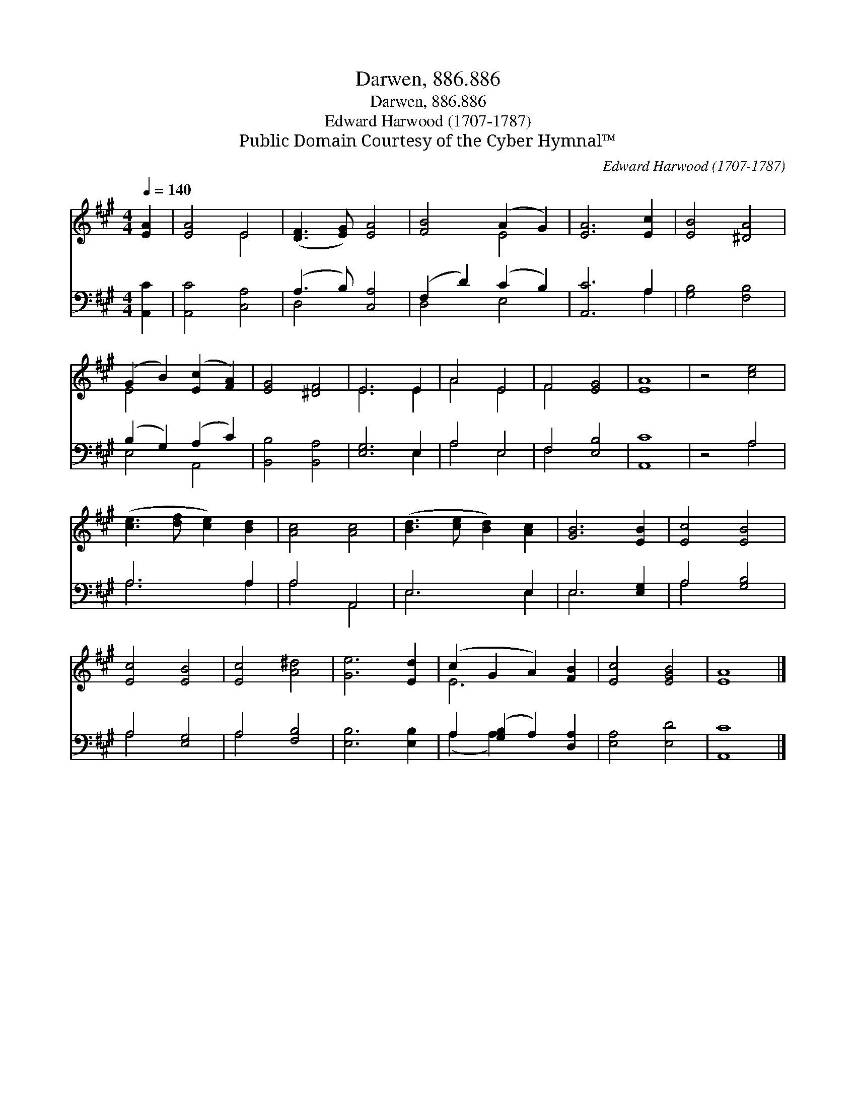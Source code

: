 X:1
T:Darwen, 886.886
T:Darwen, 886.886
T:Edward Harwood (1707-1787)
T:Public Domain Courtesy of the Cyber Hymnal™
C:Edward Harwood (1707-1787)
Z:Public Domain
Z:Courtesy of the Cyber Hymnal™
%%score ( 1 2 ) ( 3 4 )
L:1/8
Q:1/4=140
M:4/4
K:A
V:1 treble 
V:2 treble 
V:3 bass 
V:4 bass 
V:1
 [EA]2 | [EA]4 E4 | ([DF]3 [EG]) [EA]4 | [FB]4 (A2 G2) | [EA]6 [Ec]2 | [EB]4 [^DA]4 | %6
 (G2 B2) ([Ec]2 [FA]2) | [EG]4 [^DF]4 | E6 E2 | A4 E4 | F4 [EG]4 | [EA]8 | z4 [ce]4 | %13
 ([ce]3 [df] [ce]2) [Bd]2 | [Ac]4 [Ac]4 | ([Bd]3 [ce] [Bd]2) [Ac]2 | [GB]6 [EB]2 | [Ec]4 [EB]4 | %18
 [Ec]4 [EB]4 | [Ec]4 [A^d]4 | [Ge]6 [Ed]2 | (c2 G2 A2) [FB]2 | [Ec]4 [EGB]4 | [EA]8 |] %24
V:2
 x2 | x4 E4 | x8 | x4 E4 | x8 | x8 | E4 x4 | x8 | E6 E2 | A4 E4 | F4 x4 | x8 | x8 | x8 | x8 | x8 | %16
 x8 | x8 | x8 | x8 | x8 | E6 x2 | x8 | x8 |] %24
V:3
 [A,,C]2 | [A,,C]4 [C,A,]4 | (A,3 B,) [C,A,]4 | (F,2 D2) (C2 B,2) | [A,,C]6 A,2 | [G,B,]4 [F,B,]4 | %6
 (B,2 G,2) (A,2 C2) | [B,,B,]4 [B,,A,]4 | [E,G,]6 E,2 | A,4 E,4 | F,4 [E,B,]4 | [A,,C]8 | z4 A,4 | %13
 A,6 A,2 | A,4 A,,4 | E,6 E,2 | E,6 [E,G,]2 | A,4 [G,B,]4 | A,4 [E,G,]4 | A,4 [F,B,]4 | %20
 [E,B,]6 [E,B,]2 | A,2 ([G,B,]2 A,2) [D,A,]2 | [E,A,]4 [E,D]4 | [A,,C]8 |] %24
V:4
 x2 | x8 | D,4 x4 | D,4 E,4 | x6 A,2 | x8 | E,4 A,,4 | x8 | x6 E,2 | A,4 E,4 | F,4 x4 | x8 | %12
 x4 A,4 | A,6 A,2 | A,4 A,,4 | E,6 E,2 | E,6 x2 | A,4 x4 | A,4 x4 | A,4 x4 | x8 | (A,2 A,2) x4 | %22
 x8 | x8 |] %24

